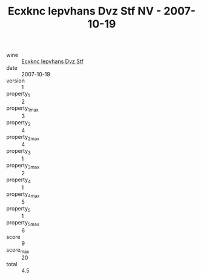 :PROPERTIES:
:ID:                     06785cde-59be-4142-9b90-a032fdb1e9ae
:END:
#+TITLE: Ecxknc Iepvhans Dvz Stf NV - 2007-10-19

- wine :: [[id:3155a449-8183-4985-b61b-c611febfc1d0][Ecxknc Iepvhans Dvz Stf]]
- date :: 2007-10-19
- version :: 1
- property_1 :: 2
- property_1_max :: 3
- property_2 :: 4
- property_2_max :: 4
- property_3 :: 1
- property_3_max :: 2
- property_4 :: 1
- property_4_max :: 5
- property_5 :: 1
- property_5_max :: 6
- score :: 9
- score_max :: 20
- total :: 4.5


